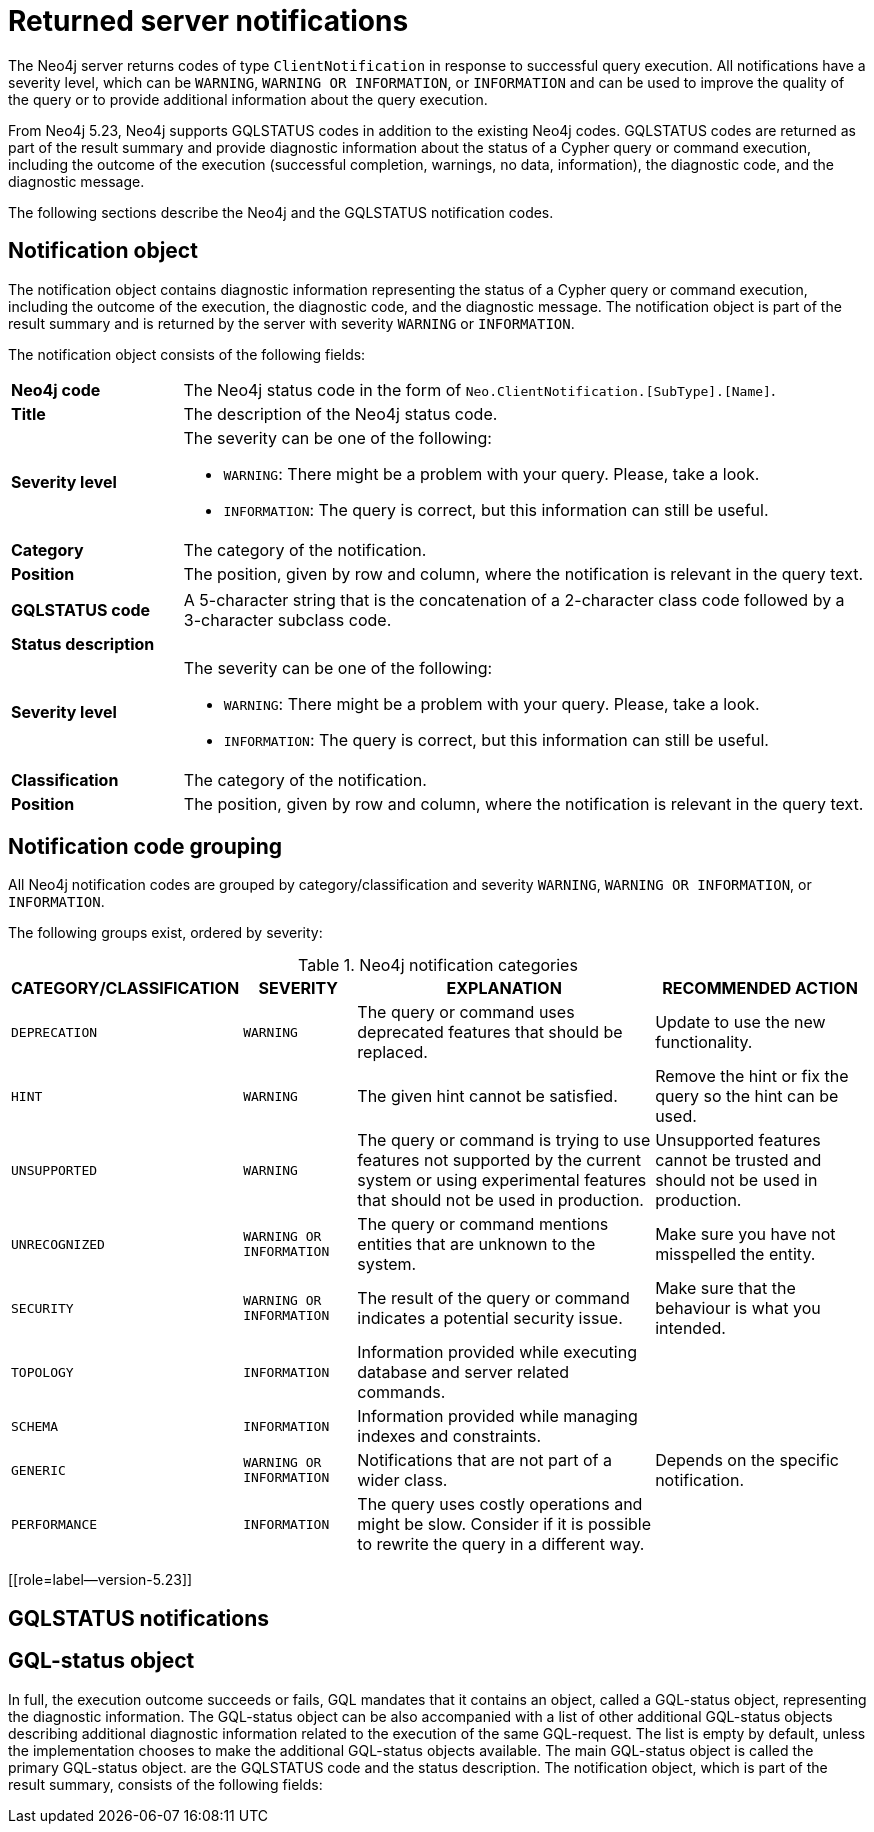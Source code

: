 :description: The Neo4j notifications for Neo4j version {neo4j-version}.

[[notifications]]
= Returned server notifications

The Neo4j server returns codes of type `ClientNotification` in response to successful query execution.
All notifications have a severity level, which can be `WARNING`, `WARNING OR INFORMATION`, or `INFORMATION` and can be used to improve the quality of the query or to provide additional information about the query execution.

From Neo4j 5.23, Neo4j supports GQLSTATUS codes in addition to the existing Neo4j codes.
GQLSTATUS codes are returned as part of the result summary and provide diagnostic information about the status of a Cypher query or command execution, including the outcome of the execution (successful completion, warnings, no data, information), the diagnostic code, and the diagnostic message.

The following sections describe the Neo4j and the GQLSTATUS notification codes.

[[notification-object]]
== Notification object

The notification object contains diagnostic information representing the status of a Cypher query or command execution, including the outcome of the execution, the diagnostic code, and the diagnostic message.
The notification object is part of the result summary and is returned by the server with severity `WARNING` or `INFORMATION`.

The notification object consists of the following fields:

[.tabbed-example]
=====
[.include-with-neo4j-code]
======

[cols="<1s,<4"]
|===
|Neo4j code
a|The Neo4j status code in the form of `Neo.ClientNotification.[SubType].[Name]`.
|Title
a|The description of the Neo4j status code.
|Severity level
a|The severity can be one of the following:

- `WARNING`: There might be a problem with your query. Please, take a look.
- `INFORMATION`: The query is correct, but this information can still be useful.
|Category
a|The category of the notification.
|Position
a|The position, given by row and column, where the notification is relevant in the query text.
|===
======

[.include-with-GQLSTATUS-code]
======
[cols="<1s,<4"]
|===
|GQLSTATUS code
a| A 5-character string that is the concatenation of a 2-character class code followed by a 3-character subclass code.
|Status description
a|
|Severity level
a|The severity can be one of the following:

- `WARNING`: There might be a problem with your query. Please, take a look.
- `INFORMATION`: The query is correct, but this information can still be useful.
|Classification
a|The category of the notification.
|Position
a|The position, given by row and column, where the notification is relevant in the query text.
|===
======
=====

[[notification-categories]]
== Notification code grouping

All Neo4j notification codes are grouped by category/classification and severity `WARNING`, `WARNING OR INFORMATION`, or `INFORMATION`.

The following groups exist, ordered by severity:

.Neo4j notification categories
[options="header", cols="<1m,<1m,<3,<2"]
|===
| CATEGORY/CLASSIFICATION
| SEVERITY
| EXPLANATION
| RECOMMENDED ACTION

| DEPRECATION
| WARNING
| The query or command uses deprecated features that should be replaced.
| Update to use the new functionality.

| HINT
| WARNING
| The given hint cannot be satisfied.
| Remove the hint or fix the query so the hint can be used.

| UNSUPPORTED
| WARNING
| The query or command is trying to use features not supported by the current system or using experimental features that should not be used in production.
| Unsupported features cannot be trusted and should not be used in production.

| UNRECOGNIZED
| WARNING OR INFORMATION
| The query or command mentions entities that are unknown to the system.
| Make sure you have not misspelled the entity.

| SECURITY
| WARNING OR INFORMATION
| The result of the query or command indicates a potential security issue.
| Make sure that the behaviour is what you intended.

| TOPOLOGY
| INFORMATION
| Information provided while executing database and server related commands.
|

| SCHEMA
| INFORMATION
| Information provided while managing indexes and constraints.
|

| GENERIC
| WARNING OR INFORMATION
| Notifications that are not part of a wider class.
| Depends on the specific notification.

| PERFORMANCE
| INFORMATION
| The query uses costly operations and might be slow. Consider if it is possible to rewrite the query in a different way.
|
|===

[[role=label--version-5.23]]
[[gqlstatus-codes]]
== GQLSTATUS notifications




[[gqlstatus-notification-format]]
== GQL-status object

In full, the execution outcome succeeds or fails, GQL mandates that it contains an object, called a GQL-status object, representing the diagnostic information. The GQL-status object can be also accompanied with a list of other additional GQL-status objects describing additional diagnostic information related to the execution of the same GQL-request. The list is empty by default, unless the implementation chooses to make the additional GQL-status objects available. The main GQL-status object is called the primary GQL-status object.
are the GQLSTATUS code and the status description.
The notification object, which is part of the result summary, consists of the following fields:

